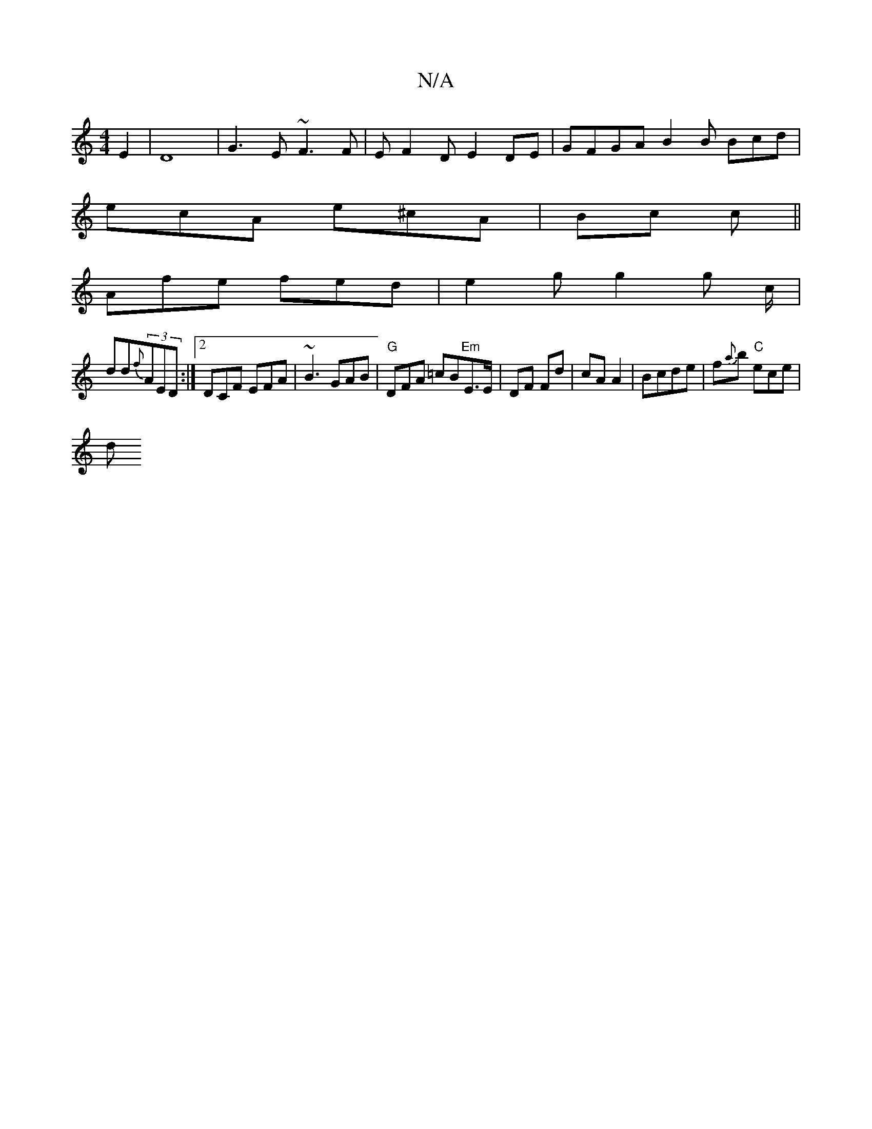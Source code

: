 X:1
T:N/A
M:4/4
R:N/A
K:Cmajor
E2|D8|G3E ~F3F | E F2 D E2 DE | GFGA B2B Bcd|
ecA e^cA|Bc c ||
 :|: ~E3 EBd |
Afe fed | e2g g2 g c/|
dd{f}(3AED :|[2 DCF EFA | ~B3 GAB | "G" DFA =cB"Em"E3/2E/2 | DF Fd | cA A2 | Bcde | f{a}b "C"ece|
d